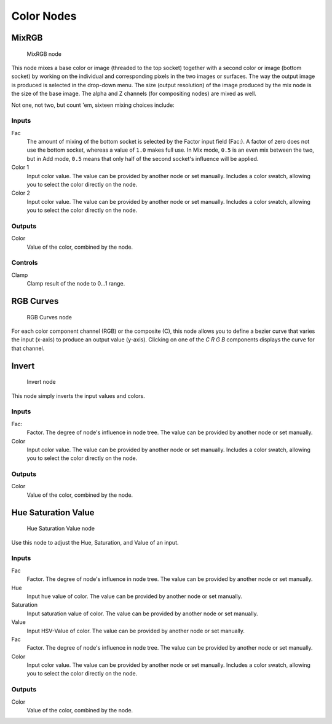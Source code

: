 
***********
Color Nodes
***********

MixRGB
======

.. figure:: /images/material-color-node-mix.jpg

   MixRGB node


This node mixes a base color or image (threaded to the top socket)
together with a second color or image (bottom socket)
by working on the individual and corresponding pixels in the two images or surfaces.
The way the output image is produced is selected in the drop-down menu. The size
(output resolution) of the image produced by the mix node is the size of the base image.
The alpha and Z channels (for compositing nodes) are mixed as well.


Not one, not two, but count 'em, sixteen mixing choices include:

.. seealso::

   :term:`Color Blend Modes` for details on each blending mode.


Inputs
------

Fac
   The amount of mixing of the bottom socket is selected by the Factor input field (Fac:).
   A factor of zero does not use the bottom socket, whereas a value of ``1.0`` makes full use.
   In Mix mode, ``0.5`` is an even mix between the two, but in Add mode,
   ``0.5`` means that only half of the second socket's influence will be applied.
Color 1
   Input color value. The value can be provided by another node or set manually.
   Includes a color swatch, allowing you to select the color directly on the node.
Color 2
   Input color value. The value can be provided by another node or set manually.
   Includes a color swatch, allowing you to select the color directly on the node.


Outputs
-------

Color
   Value of the color, combined by the node.


Controls
--------

Clamp
   Clamp result of the node to 0...1 range.


RGB Curves
==========

.. figure:: /images/render_bi_material-color-node-curves.jpg

   RGB Curves node


For each color component channel (RGB) or the composite (C),
this node allows you to define a bezier curve that varies the input (x-axis) to produce an output value (y-axis).
Clicking on one of the *C R G B* components displays the curve for that channel.

.. seealso::

   - Read more about using the :ref:`ui-curve_widget`.
   - :doc:`RGB Curves node in the compositor </compositing/types/color/index>` (includes examples)


Invert
======

.. figure:: /images/material-color-node-invert.jpg

   Invert node


This node simply inverts the input values and colors.


Inputs
------

Fac:
   Factor. The degree of node's influence in node tree. The value can be provided by another node or set manually.
Color
   Input color value. The value can be provided by another node or set manually.
   Includes a color swatch, allowing you to select the color directly on the node.


Outputs
-------

Color
   Value of the color, combined by the node.


Hue Saturation Value
====================

.. figure:: /images/material-color-node-hsv.jpg

   Hue Saturation Value node


Use this node to adjust the Hue, Saturation, and Value of an input.


Inputs
------

Fac
   Factor. The degree of node's influence in node tree. The value can be provided by another node or set manually.
Hue
   Input hue value of color. The value can be provided by another node or set manually.
Saturation
   Input saturation value of color. The value can be provided by another node or set manually.
Value
   Input HSV-Value of color. The value can be provided by another node or set manually.
Fac
   Factor. The degree of node's influence in node tree. The value can be provided by another node or set manually.
Color
   Input color value. The value can be provided by another node or set manually.
   Includes a color swatch, allowing you to select the color directly on the node.


Outputs
-------

Color
   Value of the color, combined by the node.

